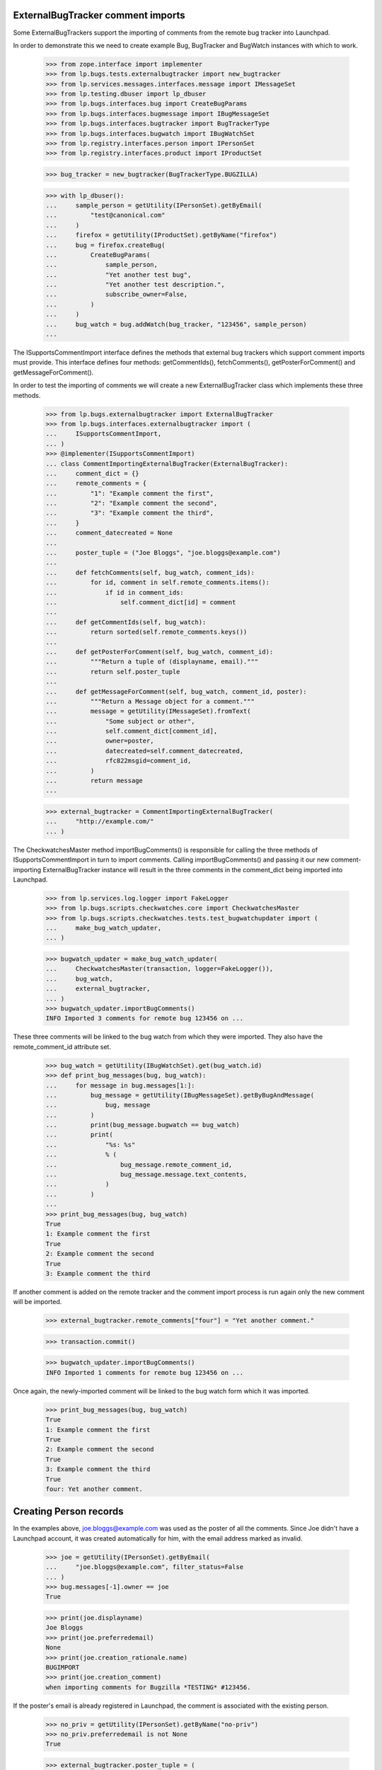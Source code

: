 ExternalBugTracker comment imports
**********************************

Some ExternalBugTrackers support the importing of comments from the
remote bug tracker into Launchpad.

In order to demonstrate this we need to create example Bug, BugTracker
and BugWatch instances with which to work.

    >>> from zope.interface import implementer
    >>> from lp.bugs.tests.externalbugtracker import new_bugtracker
    >>> from lp.services.messages.interfaces.message import IMessageSet
    >>> from lp.testing.dbuser import lp_dbuser
    >>> from lp.bugs.interfaces.bug import CreateBugParams
    >>> from lp.bugs.interfaces.bugmessage import IBugMessageSet
    >>> from lp.bugs.interfaces.bugtracker import BugTrackerType
    >>> from lp.bugs.interfaces.bugwatch import IBugWatchSet
    >>> from lp.registry.interfaces.person import IPersonSet
    >>> from lp.registry.interfaces.product import IProductSet

    >>> bug_tracker = new_bugtracker(BugTrackerType.BUGZILLA)

    >>> with lp_dbuser():
    ...     sample_person = getUtility(IPersonSet).getByEmail(
    ...         "test@canonical.com"
    ...     )
    ...     firefox = getUtility(IProductSet).getByName("firefox")
    ...     bug = firefox.createBug(
    ...         CreateBugParams(
    ...             sample_person,
    ...             "Yet another test bug",
    ...             "Yet another test description.",
    ...             subscribe_owner=False,
    ...         )
    ...     )
    ...     bug_watch = bug.addWatch(bug_tracker, "123456", sample_person)
    ...

The ISupportsCommentImport interface defines the methods that external
bug trackers which support comment imports must provide. This interface
defines four methods: getCommentIds(), fetchComments(),
getPosterForComment() and getMessageForComment().

In order to test the importing of comments we will create a new
ExternalBugTracker class which implements these three methods.

    >>> from lp.bugs.externalbugtracker import ExternalBugTracker
    >>> from lp.bugs.interfaces.externalbugtracker import (
    ...     ISupportsCommentImport,
    ... )
    >>> @implementer(ISupportsCommentImport)
    ... class CommentImportingExternalBugTracker(ExternalBugTracker):
    ...     comment_dict = {}
    ...     remote_comments = {
    ...         "1": "Example comment the first",
    ...         "2": "Example comment the second",
    ...         "3": "Example comment the third",
    ...     }
    ...     comment_datecreated = None
    ...
    ...     poster_tuple = ("Joe Bloggs", "joe.bloggs@example.com")
    ...
    ...     def fetchComments(self, bug_watch, comment_ids):
    ...         for id, comment in self.remote_comments.items():
    ...             if id in comment_ids:
    ...                 self.comment_dict[id] = comment
    ...
    ...     def getCommentIds(self, bug_watch):
    ...         return sorted(self.remote_comments.keys())
    ...
    ...     def getPosterForComment(self, bug_watch, comment_id):
    ...         """Return a tuple of (displayname, email)."""
    ...         return self.poster_tuple
    ...
    ...     def getMessageForComment(self, bug_watch, comment_id, poster):
    ...         """Return a Message object for a comment."""
    ...         message = getUtility(IMessageSet).fromText(
    ...             "Some subject or other",
    ...             self.comment_dict[comment_id],
    ...             owner=poster,
    ...             datecreated=self.comment_datecreated,
    ...             rfc822msgid=comment_id,
    ...         )
    ...         return message
    ...

    >>> external_bugtracker = CommentImportingExternalBugTracker(
    ...     "http://example.com/"
    ... )

The CheckwatchesMaster method importBugComments() is responsible for
calling the three methods of ISupportsCommentImport in turn to import
comments. Calling importBugComments() and passing it our new
comment-importing ExternalBugTracker instance will result in the three
comments in the comment_dict being imported into Launchpad.

    >>> from lp.services.log.logger import FakeLogger
    >>> from lp.bugs.scripts.checkwatches.core import CheckwatchesMaster
    >>> from lp.bugs.scripts.checkwatches.tests.test_bugwatchupdater import (
    ...     make_bug_watch_updater,
    ... )

    >>> bugwatch_updater = make_bug_watch_updater(
    ...     CheckwatchesMaster(transaction, logger=FakeLogger()),
    ...     bug_watch,
    ...     external_bugtracker,
    ... )
    >>> bugwatch_updater.importBugComments()
    INFO Imported 3 comments for remote bug 123456 on ...

These three comments will be linked to the bug watch from which they
were imported. They also have the remote_comment_id attribute set.

    >>> bug_watch = getUtility(IBugWatchSet).get(bug_watch.id)
    >>> def print_bug_messages(bug, bug_watch):
    ...     for message in bug.messages[1:]:
    ...         bug_message = getUtility(IBugMessageSet).getByBugAndMessage(
    ...             bug, message
    ...         )
    ...         print(bug_message.bugwatch == bug_watch)
    ...         print(
    ...             "%s: %s"
    ...             % (
    ...                 bug_message.remote_comment_id,
    ...                 bug_message.message.text_contents,
    ...             )
    ...         )
    ...
    >>> print_bug_messages(bug, bug_watch)
    True
    1: Example comment the first
    True
    2: Example comment the second
    True
    3: Example comment the third

If another comment is added on the remote tracker and the comment import
process is run again only the new comment will be imported.

    >>> external_bugtracker.remote_comments["four"] = "Yet another comment."

    >>> transaction.commit()

    >>> bugwatch_updater.importBugComments()
    INFO Imported 1 comments for remote bug 123456 on ...

Once again, the newly-imported comment will be linked to the bug watch
form which it was imported.

    >>> print_bug_messages(bug, bug_watch)
    True
    1: Example comment the first
    True
    2: Example comment the second
    True
    3: Example comment the third
    True
    four: Yet another comment.


Creating Person records
***********************

In the examples above, joe.bloggs@example.com was used as the poster of
all the comments. Since Joe didn't have a Launchpad account, it was
created automatically for him, with the email address marked as
invalid.

    >>> joe = getUtility(IPersonSet).getByEmail(
    ...     "joe.bloggs@example.com", filter_status=False
    ... )
    >>> bug.messages[-1].owner == joe
    True

    >>> print(joe.displayname)
    Joe Bloggs
    >>> print(joe.preferredemail)
    None
    >>> print(joe.creation_rationale.name)
    BUGIMPORT
    >>> print(joe.creation_comment)
    when importing comments for Bugzilla *TESTING* #123456.

If the poster's email is already registered in Launchpad, the comment
is associated with the existing person.

    >>> no_priv = getUtility(IPersonSet).getByName("no-priv")
    >>> no_priv.preferredemail is not None
    True

    >>> external_bugtracker.poster_tuple = (
    ...     "No Priv",
    ...     "no-priv@canonical.com",
    ... )
    >>> external_bugtracker.remote_comments[
    ...     "no-priv-comment"
    ... ] = "The fifth comment."

    >>> transaction.commit()

    >>> bugwatch_updater.importBugComments()
    INFO Imported 1 comments for remote bug 123456 on ...

    >>> print(bug.messages[-1].owner.name)
    no-priv

It's also possible for Launchpad to create Persons from remote
bugtracker users when the remote bugtracker doesn't specify an email
address. In those cases, the ExternalBugTracker's getPosterForComment()
method will return a tuple of (displayname, None), which can then be
used to create a Person based on the displayname alone.

    >>> external_bugtracker.poster_tuple = ("noemail", None)
    >>> external_bugtracker.remote_comments[
    ...     "no-email-comment"
    ... ] = "Yet another comment."

    >>> transaction.commit()

    >>> bugwatch_updater.importBugComments()
    INFO Imported 1 comments for remote bug 123456 on ...

    >>> print(bug.messages[-1].owner.name)
    noemail-bugzilla-checkwatches-1

    >>> print(bug.messages[-1].owner.preferredemail)
    None

A BugTrackerPerson record will have been created to map the new Person
to the name 'noemail' on our example bugtracker.

    >>> bug_watch.bugtracker.getLinkedPersonByName("noemail")
    <BugTrackerPerson ...>

If the remote person is invalid (i.e. a Launchpad Person can't be
created for them) an error will be logged and the comment will not be
imported.

    >>> external_bugtracker.poster_tuple = (None, None)
    >>> external_bugtracker.remote_comments[
    ...     "invalid-person-comment"
    ... ] = "This will not be imported."

    >>> transaction.commit()

    >>> bugwatch_updater.importBugComments()
    WARNING Unable to import remote comment author. No email address
    or display name found. (OOPS-...)
    INFO Imported 0 comments for remote bug 123456 on ...

    >>> print(bug.messages[-1].text_contents)
    Yet another comment.

Let's delete that comment now so that it doesn't break later tests.

    >>> del external_bugtracker.remote_comments["invalid-person-comment"]
    >>> external_bugtracker.poster_tuple = (
    ...     "No Priv",
    ...     "no-priv@canonical.com",
    ... )


BugWatch comment importing functionality
****************************************

The IBugWatch interface provides methods for linking imported comments
to bug watches and for checking whether an imported comment is already
linked to a bug watch.

The method IBugWatch.hasComment() can be used to check whether a comment
has been linked to a bug watch. If we create an example comment without
linking it to the bug watch this method will, of course, return False.

    >>> from lp.app.interfaces.launchpad import ILaunchpadCelebrities
    >>> janitor = getUtility(ILaunchpadCelebrities).janitor
    >>> message = getUtility(IMessageSet).fromText(
    ...     "Example Message",
    ...     "With example content for you to read.",
    ...     owner=janitor,
    ... )

    >>> comment_id = "a-comment"

    >>> bug_watch = getUtility(IBugWatchSet).get(bug_watch.id)

    >>> bug_watch.hasComment(comment_id)
    False

IBugWatch provides an addComment() method by which comments can be
linked to a bug watch. This method accepts a Launchpad Message object
representing the comment itself and a comment_id parameter, which can be
used to pass the ID of the comment on the remote bug tracker from which
the comment was imported. It returns the created IBugMessage.

    >>> bug_messsage = bug_watch.addComment(comment_id, message)
    >>> bug_messsage.bug == bug_watch.bug
    True
    >>> bug_messsage.message == message
    True

After using addComment() to add a comment, hasComment() will return True
for that comment.

    >>> bug_watch.hasComment(comment_id)
    True

We can also see that the message we passed to addComment() has been
linked to the bug watch by examining the BugMessage which links the
message and the bug to which the watch belongs.

    >>> bug_message = getUtility(IBugMessageSet).getByBugAndMessage(
    ...     bug, message
    ... )

    >>> bug_message.bugwatch == bug_watch
    True

The list of imported messages can be retrieved using
getImportedBugMessages(). Messages that are linked to the bug watch but
don't have a remote_comment_id are comments waiting to be pushed to the
remote tracker and will not be returned by getImportedBugMessages()

    >>> with lp_dbuser():
    ...     bug_watch2 = factory.makeBugWatch("42")
    ...     ignore = bug_watch2.bug.newMessage(
    ...         owner=bug_watch2.bug.owner,
    ...         subject="None",
    ...         content="Imported comment",
    ...         bugwatch=bug_watch2,
    ...         remote_comment_id="test",
    ...     )
    ...     ignore = bug_watch2.bug.newMessage(
    ...         owner=bug_watch2.bug.owner,
    ...         subject="None",
    ...         content="Native comment",
    ...     )
    ...     ignore = bug_watch2.bug.newMessage(
    ...         owner=bug_watch2.bug.owner,
    ...         subject="None",
    ...         content="Pushable comment",
    ...         bugwatch=bug_watch2,
    ...     )
    ...

    >>> for bug_message in bug_watch2.getImportedBugMessages():
    ...     print(bug_message.message.text_contents)
    ...
    Imported comment

    >>> transaction.commit()


Importing two messages with the same ID
***************************************

It is possible for two Messages with the same ID to coexist within
Launchpad, for example if a comment on a bug was sent to both Launchpad
and to DebBugs and the subsequently imported into Launchpad from the
DebBugs database.

We can demonstrate this by creating two messages with the same message
ID.

    >>> with lp_dbuser():
    ...     message_one = getUtility(IMessageSet).fromText(
    ...         "Example Message",
    ...         "With example content for you to read.",
    ...         owner=janitor,
    ...     )
    ...     message_two = getUtility(IMessageSet).fromText(
    ...         "Example Message",
    ...         "With example content for you to read.",
    ...         rfc822msgid=message_one.rfc822msgid,
    ...         owner=janitor,
    ...     )
    ...

    >>> message_one.rfc822msgid == message_two.rfc822msgid
    True

We will use message_one to represent a message which was sent directly
to Launchpad. Since it was a comment on a bug, we link it to that bug.

    >>> bug.linkMessage(message_one)
    <BugMessage...>

The bug watch which we created earlier will not be linked to the message
since it was not imported for that bug watch.

    >>> bug_watch = getUtility(IBugWatchSet).get(bug_watch.id)
    >>> bug_watch.hasComment(message_one.rfc822msgid)
    False

Now the comment import process runs and the message is imported from the
DebBugs database. The message is linked to the bug watch for which it
was imported.

    >>> bug_watch.addComment(message_two.rfc822msgid, message_two)
    <BugMessage ...>
    >>> bug_watch.hasComment(message_two.rfc822msgid)
    True

We can see that only the second message is linked to the bug watch by
examining the BugMessages which link the messages to the bug.

    >>> bug_message_one = getUtility(IBugMessageSet).getByBugAndMessage(
    ...     bug, message_one
    ... )
    >>> bug_message_two = getUtility(IBugMessageSet).getByBugAndMessage(
    ...     bug, message_two
    ... )

    >>> print(bug_message_one.bugwatch)
    None

    >>> bug_message_two.bugwatch == bug_watch
    True


Importing comments with CVE references
**************************************

If a comment contains a CVE reference, that CVE reference will be
imported and linked to the bug.  However, the user who authored the
comment containing the CVE reference doesn't get any karma from this
since they aren't a valid Launchpad user, having been created during the
import process.

We'll create a bug watch and add a listener to check for Karma events.

    >>> from lp.testing.karma import KarmaAssignedEventListener
    >>> with lp_dbuser():
    ...     bug_watch = factory.makeBugWatch("123456")
    ...     karma_helper = KarmaAssignedEventListener()
    ...     karma_helper.register_listener()
    ...

Importing a comment with a CVE reference will produce a CVE link in
Launchpad but will result in no Karma records being created.

    >>> external_bugtracker.remote_comments = {
    ...     "5": "A comment containing a CVE entry: CVE-1991-9911."
    ... }
    >>> bugwatch_updater = make_bug_watch_updater(
    ...     CheckwatchesMaster(transaction, logger=FakeLogger()),
    ...     bug_watch,
    ...     external_bugtracker,
    ... )
    >>> bugwatch_updater.importBugComments()
    INFO Imported 1 comments for remote bug 123456...

    >>> for cve in bug_watch.bug.cves:
    ...     print(cve.displayname)
    ...
    CVE-1991-9911

Karma is only awarded for actions that occur within Launchpad. If an
imported comment was authored by a valid Launchpad user, that user will
receive no karma. We'll demonstrate this by making an comment which
includes a CVE reference appear to come from a valid Launchpad user.

    >>> foo_bar = getUtility(IPersonSet).getByName("name16")
    >>> external_bugtracker.poster_tuple = (
    ...     foo_bar.displayname,
    ...     foo_bar.preferredemail.email,
    ... )
    >>> external_bugtracker.remote_comments[
    ...     "6"
    ... ] = "Another comment, another CVE: CVE-1999-0593."

Once again, CVE links are created but no karma is assigned.

    >>> transaction.commit()

    >>> bugwatch_updater.importBugComments()
    INFO Imported 1 comments for remote bug 123456...

    >>> for cve in sorted([cve.displayname for cve in bug_watch.bug.cves]):
    ...     print(cve)
    ...
    CVE-1991-9911
    CVE-1999-0593

    >>> karma_helper.unregister_listener()

Email notifications
*******************

When bug comments are imported, notifications are sent to inform the bug
subscribers about it. The first time we import comments from a bug
watch, there can be a lot of comments. To avoid causing a lot of email
notifications to be sent, only one notification is sent for all the
comments.

    >>> from lp.bugs.model.bugnotification import BugNotification
    >>> from lp.services.database.interfaces import IStore
    >>> old_notifications = set()
    >>> def get_new_notifications(bug):
    ...     new_notifications = [
    ...         notification
    ...         for notification in IStore(BugNotification)
    ...         .find(BugNotification, bug=bug)
    ...         .order_by(BugNotification.id)
    ...         if notification not in old_notifications
    ...     ]
    ...     old_notifications.update(new_notifications)
    ...     return new_notifications
    ...

    >>> from datetime import datetime, timedelta, timezone
    >>> now = datetime(2008, 9, 12, 15, 30, 45, tzinfo=timezone.utc)
    >>> with lp_dbuser():
    ...     test_bug = factory.makeBug(date_created=now)
    ...     bug_watch = factory.makeBugWatch("42", bug=test_bug)
    ...

    >>> get_new_notifications(bug_watch.bug)
    [...]

    >>> external_bugtracker.remote_comments = {
    ...     "1": "First imported comment (initial import)",
    ...     "2": "Second imported comment (initial import)",
    ... }
    >>> external_bugtracker.comment_datecreated = now + timedelta(hours=1)

    >>> transaction.commit()

    >>> bugwatch_updater = make_bug_watch_updater(
    ...     CheckwatchesMaster(transaction, logger=FakeLogger()),
    ...     bug_watch,
    ...     external_bugtracker,
    ... )
    >>> bugwatch_updater.importBugComments()
    INFO Imported 2 comments for remote bug 42 ...

    >>> notifications = get_new_notifications(bug=bug_watch.bug)
    >>> len(notifications)
    1

The notification is marked as being a comment, and the Bug Watch Updater
is used as the From address.

    >>> notifications[0].is_comment
    True
    >>> print(notifications[0].message.owner.name)
    bug-watch-updater

    >>> print(notifications[0].message.text_contents)
    Launchpad has imported 2 comments from the remote bug at
    http://.../show_bug.cgi?id=42.
    <BLANKLINE>
    If you reply to an imported comment from within Launchpad, your comment
    will be sent to the remote bug automatically. Read more about
    Launchpad's inter-bugtracker facilities at
    https://help.launchpad.net/InterBugTracking.
    <BLANKLINE>
    ------------------------------------------------------------------------
    On 2008-09-12T16:30:45+00:00 Foo Bar wrote:
    <BLANKLINE>
    First imported comment (initial import)
    <BLANKLINE>
    Reply at: http://.../.../+bug/.../comments/1
    <BLANKLINE>
    ------------------------------------------------------------------------
    On ... Foo Bar wrote:
    <BLANKLINE>
    Second imported comment (initial import)
    <BLANKLINE>
    Reply at: http://.../.../+bug/.../comments/2

If we already have comments imported for a bug watch, one notification
will be sent for each subsequent imported comment, even if there is
more than one.

    >>> get_new_notifications(bug_watch.bug)
    [...]

    >>> external_bugtracker.poster_tuple = (
    ...     "Joe Bloggs",
    ...     "joe.bloggs@example.com",
    ... )
    >>> external_bugtracker.remote_comments = {
    ...     "3": "Third imported comment (initial import)",
    ...     "4": "Fourth imported comment (initial import)",
    ... }
    >>> bug_watch.getImportedBugMessages().is_empty()
    False

    >>> transaction.commit()

    >>> bugwatch_updater.importBugComments()
    INFO Imported 2 comments for remote bug 42 ...

    >>> notifications = get_new_notifications(bug_watch.bug)
    >>> len(notifications)
    2
    >>> for notification in notifications:
    ...     print(
    ...         "%s wrote: %s"
    ...         % (
    ...             notification.message.owner.name,
    ...             notification.message.text_contents,
    ...         )
    ...     )
    ...
    joe-bloggs wrote: Third imported comment (initial import)
    joe-bloggs wrote: Fourth imported comment (initial import)
